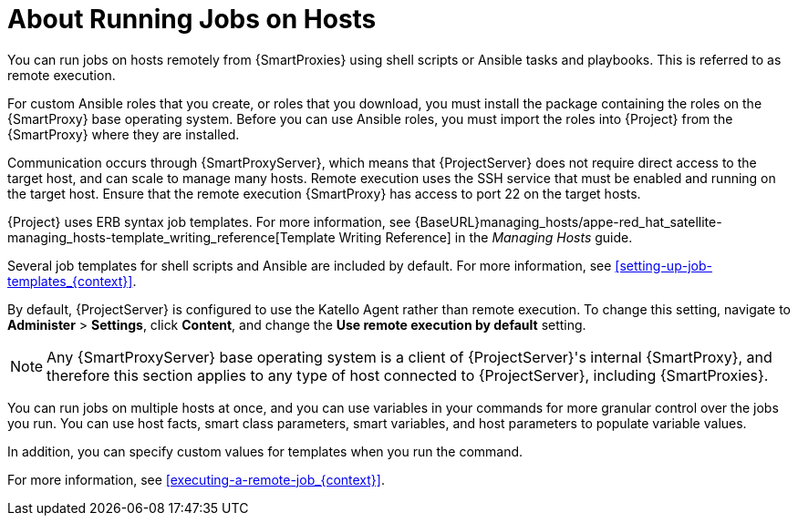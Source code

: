 [id="about-running-jobs-on-hosts_{context}"]

= About Running Jobs on Hosts

You can run jobs on hosts remotely from {SmartProxies} using shell scripts or Ansible tasks and playbooks. This is referred to as remote execution.

For custom Ansible roles that you create, or roles that you download, you must install the package containing the roles on the {SmartProxy} base operating system. Before you can use Ansible roles, you must import the roles into {Project} from the {SmartProxy} where they are installed.

Communication occurs through {SmartProxyServer}, which means that {ProjectServer} does not require direct access to the target host, and can scale to manage many hosts. Remote execution uses the SSH service that must be enabled and running on the target host. Ensure that the remote execution {SmartProxy} has access to port 22 on the target hosts.

{Project} uses ERB syntax job templates. For more information, see {BaseURL}managing_hosts/appe-red_hat_satellite-managing_hosts-template_writing_reference[Template Writing Reference] in the _Managing Hosts_ guide.

Several job templates for shell scripts and Ansible are included by default. For more information, see xref:setting-up-job-templates_{context}[].

By default, {ProjectServer} is configured to use the Katello Agent rather than remote execution. To change this setting, navigate to *Administer* > *Settings*, click *Content*, and change the *Use remote execution by default* setting.

[NOTE]
====
Any {SmartProxyServer} base operating system is a client of {ProjectServer}'s internal {SmartProxy}, and therefore this section applies to any type of host connected to {ProjectServer}, including {SmartProxies}.
====

You can run jobs on multiple hosts at once, and you can use variables in your commands for more granular control over the jobs you run. You can use host facts, smart class parameters, smart variables, and host parameters to populate variable values.

In addition, you can specify custom values for templates when you run the command.

For more information, see xref:executing-a-remote-job_{context}[].

